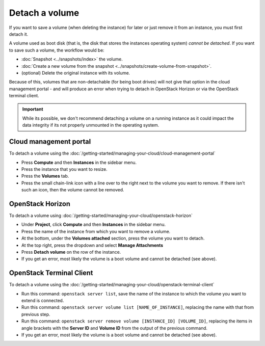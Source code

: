 ===============
Detach a volume
===============

If you want to save a volume (when deleting the instance) for later or just remove it
from an instance, you must first detach it.

A volume used as boot disk (that is, the disk that stores the instances operating system)
*cannot be detached*. If you want to save such a volume, the workflow would be:

- :doc:`Snapshot <../snapshots/index>` the volume.

- :doc:`Create a new volume from the snapshot <../snapshots/create-volume-from-snapshot>`.

- (optional) Delete the original instance with its volume.

Because of this, volumes that are non-detachable (for being boot drives) will not give that
option in the cloud management portal - and will produce an error when trying to detach in
OpenStack Horizon or via the OpenStack terminal client.  

.. important::

   While its possible, we don't recommend detaching a volume on a running instance as it could
   impact the data integrity if its not properly unmounted in the operating system.

Cloud management portal
-----------------------

To detach a volume using the :doc:`/getting-started/managing-your-cloud/cloud-management-portal`

- Press **Compute** and then **Instances** in the sidebar menu.

- Press the instance that you want to resize.

- Press the **Volumes** tab.

- Press the small chain-link icon with a line over to the right next to the volume you want
  to remove. If there isn't such an icon, then the volume cannot be removed.  

OpenStack Horizon
-----------------

To detach a volume using :doc:`/getting-started/managing-your-cloud/openstack-horizon`

- Under **Project**, click **Compute** and then **Instances** in the sidebar menu.

- Press the name of the instance from which you want to remove a volume.

- At the bottom, under the **Volumes attached** section, press the volume you want
  to detach.

- At the top right, press the dropdown and select **Manage Attachments**

- Press **Detach volume** on the row of the instance. 

- If you get an error, most likely the volume is a boot volume and cannot be
  detached (see above).

OpenStack Terminal Client
-------------------------

To detach a volume using the :doc:`/getting-started/managing-your-cloud/openstack-terminal-client`

- Run this command: ``openstack server list``, save the name of the instance to which
  the volume you want to extend is connected.

- Run this command: ``openstack server volume list [NAME_OF_INSTANCE]``, replacing the
  name with that from previous step.

- Run this command: ``openstack server remove volume [INSTANCE_ID] [VOLUME_ID]``, replacing
  the items in angle brackets with the **Server ID** and **Volume ID** from the output of the
  previous command.

- If you get an error, most likely the volume is a boot volume and cannot be
  detached (see above).

..  seealso::

    - :doc:`create-volume`
